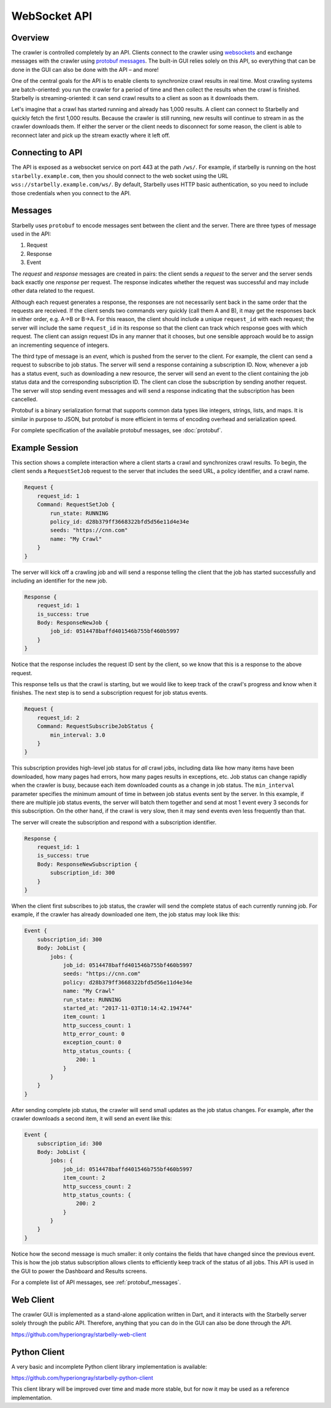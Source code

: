 .. _api-documentation:

WebSocket API
=============

Overview
--------

The crawler is controlled completely by an API. Clients connect to the crawler
using `websockets
<https://developer.mozilla.org/en-US/docs/Web/API/WebSockets_API>`__ and
exchange messages with the crawler using `protobuf messages
<https://developers.google.com/protocol-buffers/>`__. The built-in GUI relies
solely on this API, so everything that can be done in the GUI can also be done
with the API – and more!

One of the central goals for the API is to enable clients to synchronize crawl
results in real time. Most crawling systems are batch-oriented: you run the
crawler for a period of time and then collect the results when the crawl is
finished. Starbelly is streaming-oriented: it can send crawl results to a client
as soon as it downloads them.

Let's imagine that a crawl has started running and already has 1,000 results. A
client can connect to Starbelly and quickly fetch the first 1,000 results.
Because the crawler is still running, new results will continue to stream in as
the crawler downloads them. If either the server or the client needs to
disconnect for some reason, the client is able to reconnect later and pick up
the stream exactly where it left off.

Connecting to API
-----------------

The API is exposed as a websocket service on port 443 at the path ``/ws/``. For
example, if starbelly is running on the host ``starbelly.example.com``, then you
should connect to the web socket using the URL
``wss://starbelly.example.com/ws/``. By default, Starbelly uses HTTP basic
authentication, so you need to include those credentials when you connect to the
API.

Messages
--------

Starbelly uses ``protobuf`` to encode messages sent between the client and the
server. There are three types of message used in the API:

1. Request
2. Response
3. Event

The *request* and *response* messages are created in pairs: the client sends a
*request* to the server and the server sends back exactly one *response* per
request. The response indicates whether the request was successful and may
include other data related to the request.

Although each request generates a response, the responses are not necessarily
sent back in the same order that the requests are received. If the client sends
two commands very quickly (call them A and B), it may get the responses back in
either order, e.g. A→B or B→A. For this reason, the client should include a
unique ``request_id`` with each request; the server will include the same
``request_id`` in its response so that the client can track which response goes
with which request. The client can assign request IDs in any manner that it
chooses, but one sensible approach would be to assign an incrementing sequence
of integers.

The third type of message is an *event*, which is pushed from the server to the
client. For example, the client can send a request to subscribe to job status.
The server will send a response containing a subscription ID. Now, whenever a
job has a status event, such as downloading a new resource, the server will send
an event to the client containing the job status data and the corresponding
subscription ID. The client can close the subscription by sending another
request. The server will stop sending event messages and will send a response
indicating that the subscription has been cancelled.

Protobuf is a binary serialization format that supports common data types like
integers, strings, lists, and maps. It is similar in purpose to JSON, but
protobuf is more efficient in terms of encoding overhead and serialization
speed.

For complete specification of the available protobuf messages, see
:doc:`protobuf`.

Example Session
---------------

This section shows a complete interaction where a client starts a crawl and
synchronizes crawl results. To begin, the client sends a ``RequestSetJob``
request to the server that includes the seed URL, a policy identifier, and a
crawl name.

.. code::

    Request {
        request_id: 1
        Command: RequestSetJob {
            run_state: RUNNING
            policy_id: d28b379ff3668322bfd5d56e11d4e34e
            seeds: "https://cnn.com"
            name: "My Crawl"
        }
    }

The server will kick off a crawling job and will send a response telling the
client that the job has started successfully and including an identifier for the
new job.

.. code::

    Response {
        request_id: 1
        is_success: true
        Body: ResponseNewJob {
            job_id: 0514478baffd401546b755bf460b5997
        }
    }

Notice that the response includes the request ID sent by the client, so
we know that this is a response to the above request.

This response tells us that the crawl is starting, but we would like to keep
track of the crawl's progress and know when it finishes. The next step is to
send a subscription request for job status events.

.. code::

    Request {
        request_id: 2
        Command: RequestSubscribeJobStatus {
            min_interval: 3.0
        }
    }

This subscription provides high-level job status for *all* crawl jobs, including
data like how many items have been downloaded, how many pages had errors, how
many pages results in exceptions, etc. Job status can change rapidly when the
crawler is busy, because each item downloaded counts as a change in job status.
The ``min_interval`` parameter specifies the minimum amount of time in between
job status events sent by the server. In this example, if there are multiple job
status events, the server will batch them together and send at most 1 event
every 3 seconds for this subscription. On the other hand, if the crawl is very
slow, then it may send events even less frequently than that.

The server will create the subscription and respond with a subscription
identifier.

.. code::

    Response {
        request_id: 1
        is_success: true
        Body: ResponseNewSubscription {
            subscription_id: 300
        }
    }

When the client first subscribes to job status, the crawler will send the
complete status of each currently running job. For example, if the crawler has
already downloaded one item, the job status may look like this:

.. code::

    Event {
        subscription_id: 300
        Body: JobList {
            jobs: {
                job_id: 0514478baffd401546b755bf460b5997
                seeds: "https://cnn.com"
                policy: d28b379ff3668322bfd5d56e11d4e34e
                name: "My Crawl"
                run_state: RUNNING
                started_at: "2017-11-03T10:14:42.194744"
                item_count: 1
                http_success_count: 1
                http_error_count: 0
                exception_count: 0
                http_status_counts: {
                    200: 1
                }
            }
        }
    }

After sending complete job status, the crawler will send small updates as the
job status changes. For example, after the crawler downloads a second item, it
will send an event like this:

.. code::

    Event {
        subscription_id: 300
        Body: JobList {
            jobs: {
                job_id: 0514478baffd401546b755bf460b5997
                item_count: 2
                http_success_count: 2
                http_status_counts: {
                    200: 2
                }
            }
        }
    }

Notice how the second message is much smaller: it only contains the fields that
have changed since the previous event. This is how the job status subscription
allows clients to efficiently keep track of the status of all jobs. This API is
used in the GUI to power the Dashboard and Results screens.

For a complete list of API messages, see :ref:`protobuf_messages`.

Web Client
----------

The crawler GUI is implemented as a stand-alone application written in Dart, and
it interacts with the Starbelly server solely through the public API. Therefore,
anything that you can do in the GUI can also be done through the API.

https://github.com/hyperiongray/starbelly-web-client

Python Client
-------------

A very basic and incomplete Python client library implementation is available:

https://github.com/hyperiongray/starbelly-python-client

This client library will be improved over time and made more stable, but for
now it may be used as a reference implementation.
